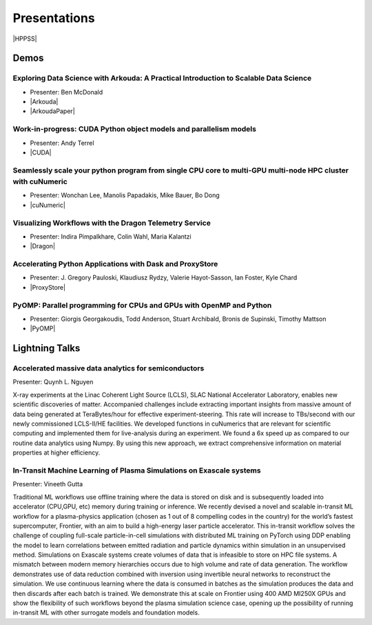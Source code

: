 .. _presentations:

Presentations
+++++++++++++

.. |HPPSS| raw:: html

   <a href="https://sc24.conference-program.com/session/?sess=sess761" target="_blank">Link to SC24 HPPSS Schedule</a>

|HPPSS|


Demos
=====

.. |Arkouda| raw:: html

   <a href="https://sc24.conference-program.com/presentation/?id=ws_hppss102&sess=sess761" target="_blank">Link to SC Presentation</a>

.. |ArkoudaPaper| raw:: html

   <a href="_static/arkouda-demo-hppss.pdf" target="_blank">Short Paper</a>

.. |CUDA| raw:: html

    <a href="https://sc24.conference-program.com/?post_type=page&p=14&id=ws_hppss104&sess=sess761" target="_blank">Link to SC Presentation</a>

.. |cuNumeric| raw:: html

   <a href="https://sc24.conference-program.com/?post_type=page&p=14&id=ws_hppss106&sess=sess761" target="_blank">Link to SC Presentation</a>

.. |Dragon| raw:: html

    <a href="https://sc24.conference-program.com/?post_type=page&p=14&id=ws_hppss101&sess=sess761" target="_blank">Link to SC Presentation</a>

.. |ProxyStore| raw:: html

   <a href="https://sc24.conference-program.com/?post_type=page&p=14&id=ws_hppss103&sess=sess761" target="_blank">Link to SC Presentation</a>

.. |PyOMP| raw:: html

   <a href="https://sc24.conference-program.com/?post_type=page&p=14&id=ws_hppss105&sess=sess761" target="_blank">Link to SC Presentation</a>



Exploring Data Science with Arkouda: A Practical Introduction to Scalable Data Science
--------------------------------------------------------------------------------------

* Presenter: Ben McDonald
* |Arkouda|
* |ArkoudaPaper|



Work-in-progress: CUDA Python object models and parallelism models
------------------------------------------------------------------

* Presenter: Andy Terrel
* |CUDA|



Seamlessly scale your python program from single CPU core to multi-GPU multi-node HPC cluster with cuNumeric
------------------------------------------------------------------------------------------------------------

* Presenter: Wonchan Lee, Manolis Papadakis, Mike Bauer, Bo Dong
* |cuNumeric|



Visualizing Workflows with the Dragon Telemetry Service
-------------------------------------------------------

* Presenter: Indira Pimpalkhare, Colin Wahl, Maria Kalantzi
* |Dragon|



Accelerating Python Applications with Dask and ProxyStore
---------------------------------------------------------

* Presenter: J. Gregory Pauloski, Klaudiusz Rydzy, Valerie Hayot-Sasson, Ian Foster, Kyle Chard
* |ProxyStore|



PyOMP: Parallel programming for CPUs and GPUs with OpenMP and Python
--------------------------------------------------------------------

* Presenter: Giorgis Georgakoudis, Todd Anderson, Stuart Archibald, Bronis de Supinski, Timothy Mattson
* |PyOMP|



Lightning Talks
===============

Accelerated massive data analytics for semiconductors
-----------------------------------------------------

Presenter: Quynh L. Nguyen

X-ray experiments at the Linac Coherent Light Source (LCLS), SLAC National Accelerator Laboratory, enables new
scientific discoveries of matter. Accompanied challenges include extracting important insights from massive amount
of data being generated at TeraBytes/hour for effective experiment-steering. This rate will increase to TBs/second with
our newly commissioned LCLS-II/HE facilities. We developed functions in cuNumerics that are relevant for scientific
computing and implemented them for live-analysis during an experiment. We found a 6x speed up as compared to our routine
data analytics using Numpy. By using this new approach, we extract comprehensive information on material properties at
higher efficiency.


In-Transit Machine Learning of Plasma Simulations on Exascale systems
---------------------------------------------------------------------

Presenter: Vineeth Gutta

Traditional ML workflows use offline training where the data is stored on disk and is subsequently loaded into
accelerator (CPU,GPU, etc) memory during training or inference. We recently devised a novel and scalable in-transit
ML workflow for a plasma-physics application (chosen as 1 out of 8 compelling codes in the country) for the world’s
fastest supercomputer, Frontier, with an aim to build a high-energy laser particle accelerator. This in-transit
workflow solves the challenge of coupling full-scale particle-in-cell simulations with distributed ML training on
PyTorch using DDP enabling the model to learn correlations between emitted radiation and particle dynamics within
simulation in an unsupervised method. Simulations on Exascale systems create volumes of data that is infeasible to
store on HPC file systems. A mismatch between modern memory hierarchies occurs due to high volume and rate of data
generation. The workflow demonstrates use of data reduction combined with inversion using invertible neural networks
to reconstruct the simulation. We use continuous learning where the data is consumed in batches as the simulation
produces the data and then discards after each batch is trained. We demonstrate this at scale on Frontier using 400
AMD MI250X GPUs and show the flexibility of such workflows beyond the plasma simulation science case, opening up the
possibility of running in-transit ML with other surrogate models and foundation models.

